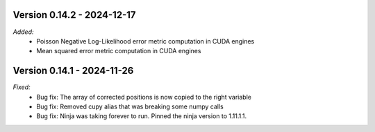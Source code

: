 Version 0.14.2 - 2024-12-17
---------------------------
*Added:*
    - Poisson Negative Log-Likelihood error metric computation in CUDA engines
    - Mean squared error metric computation in CUDA engines

Version 0.14.1 - 2024-11-26
---------------------------
*Fixed:*
    - Bug fix: The array of corrected positions is now copied to the right variable
    - Bug fix: Removed cupy alias that was breaking some numpy calls
    - Bug fix: Ninja was taking forever to run. Pinned the ninja version to 1.11.1.1.